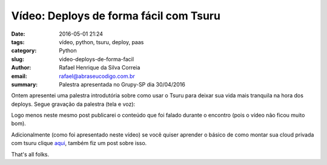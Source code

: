 Vídeo: Deploys de forma fácil com Tsuru
#######################################

:date: 2016-05-01 21:24
:tags: vídeo, python, tsuru, deploy, paas
:category: Python
:slug: video-deploys-de-forma-facil
:author: Rafael Henrique da Silva Correia
:email:  rafael@abraseucodigo.com.br
:summary: Palestra apresentada no Grupy-SP dia 30/04/2016

Ontem apresentei uma palestra introdutória sobre como usar o Tsuru para deixar sua vida mais tranquila na hora dos deploys. Segue gravação da palestra (tela e voz):

.. youtube:: JxSmaiUka-I

Logo menos neste mesmo post publicarei o conteúdo que foi falado durante o encontro (pois o vídeo não ficou muito bom).

Adicionalmente (como foi apresentado neste vídeo) se você quiser aprender o básico de como montar sua cloud privada com tsuru clique  `aqui <http://blog.abraseucodigo.com.br/como-criar-seu-paas-com-tsuru.html>`_, também fiz um post sobre isso.

That's all folks.